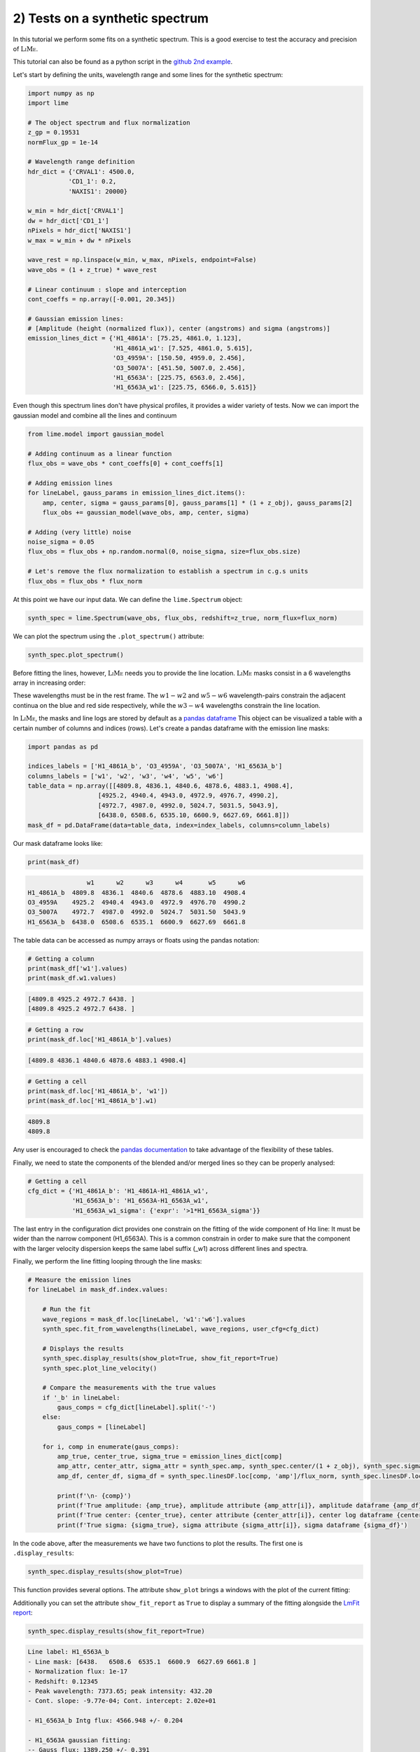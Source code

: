 2) Tests on a synthetic spectrum
================================

In this tutorial we perform some fits on a synthetic spectrum. This is a good exercise to test the accuracy and precision
of :math:`\textsc{LiMe}`.

This tutorial can also be found as a python script in the `github 2nd example <https://github.com/Vital-Fernandez/lime/blob/master/examples/example2_synthetic_spectrum_fit.py>`_.

Let's start by defining the units, wavelength range and some lines for the synthetic spectrum:

.. code-block:: python

    import numpy as np
    import lime

    # The object spectrum and flux normalization
    z_gp = 0.19531
    normFlux_gp = 1e-14

    # Wavelength range definition
    hdr_dict = {'CRVAL1': 4500.0,
               'CD1_1': 0.2,
               'NAXIS1': 20000}

    w_min = hdr_dict['CRVAL1']
    dw = hdr_dict['CD1_1']
    nPixels = hdr_dict['NAXIS1']
    w_max = w_min + dw * nPixels

    wave_rest = np.linspace(w_min, w_max, nPixels, endpoint=False)
    wave_obs = (1 + z_true) * wave_rest

    # Linear continuum : slope and interception
    cont_coeffs = np.array([-0.001, 20.345])

    # Gaussian emission lines:
    # [Amplitude (height (normalized flux)), center (angstroms) and sigma (angstroms)]
    emission_lines_dict = {'H1_4861A': [75.25, 4861.0, 1.123],
                           'H1_4861A_w1': [7.525, 4861.0, 5.615],
                           'O3_4959A': [150.50, 4959.0, 2.456],
                           'O3_5007A': [451.50, 5007.0, 2.456],
                           'H1_6563A': [225.75, 6563.0, 2.456],
                           'H1_6563A_w1': [225.75, 6566.0, 5.615]}

Even though this spectrum lines don't have physical profiles, it provides a wider variety of tests. Now we can import
the gaussian model and combine all the lines and continuum

.. code-block:: python

    from lime.model import gaussian_model

    # Adding continuum as a linear function
    flux_obs = wave_obs * cont_coeffs[0] + cont_coeffs[1]

    # Adding emission lines
    for lineLabel, gauss_params in emission_lines_dict.items():
        amp, center, sigma = gauss_params[0], gauss_params[1] * (1 + z_obj), gauss_params[2]
        flux_obs += gaussian_model(wave_obs, amp, center, sigma)

    # Adding (very little) noise
    noise_sigma = 0.05
    flux_obs = flux_obs + np.random.normal(0, noise_sigma, size=flux_obs.size)

    # Let's remove the flux normalization to establish a spectrum in c.g.s units
    flux_obs = flux_obs * flux_norm

At this point we have our input data. We can define the ``lime.Spectrum`` object:

.. code-block:: python

    synth_spec = lime.Spectrum(wave_obs, flux_obs, redshift=z_true, norm_flux=flux_norm)

We can plot the spectrum using the ``.plot_spectrum()`` attribute:

.. code-block:: python

    synth_spec.plot_spectrum()

.. image:: ../_static/2_synthSpec.png

Before fitting the lines, however, :math:`\textsc{LiMe}` needs you to provide the line location. :math:`\textsc{LiMe}`
masks consist in a 6 wavelengths array in increasing order:

.. image:: ../_static/mask_selection.jpg
   :align: center

These wavelengths must be in the rest frame. The :math:`w1-w2` and :math:`w5-w6` wavelength-pairs constrain the adjacent
continua on the blue and red side respectively, while the :math:`w3-w4` wavelengths constrain the line location.

In :math:`\textsc{LiMe}`, the masks and line logs are stored by default as a `pandas dataframe <https://pandas.pydata.org/docs/reference/api/pandas.DataFrame.html>`_
This object can be visualized a table with a certain number of columns and indices (rows). Let's create a pandas dataframe
with the emission line masks:

.. code-block:: python

    import pandas as pd

    indices_labels = ['H1_4861A_b', 'O3_4959A', 'O3_5007A', 'H1_6563A_b']
    columns_labels = ['w1', 'w2', 'w3', 'w4', 'w5', 'w6']
    table_data = np.array([[4809.8, 4836.1, 4840.6, 4878.6, 4883.1, 4908.4],
                       [4925.2, 4940.4, 4943.0, 4972.9, 4976.7, 4990.2],
                       [4972.7, 4987.0, 4992.0, 5024.7, 5031.5, 5043.9],
                       [6438.0, 6508.6, 6535.10, 6600.9, 6627.69, 6661.8]])
    mask_df = pd.DataFrame(data=table_data, index=index_labels, columns=column_labels)

Our mask dataframe looks like:

.. code-block:: python

   print(mask_df)

.. code-block::

                    w1      w2      w3      w4       w5      w6
    H1_4861A_b  4809.8  4836.1  4840.6  4878.6  4883.10  4908.4
    O3_4959A    4925.2  4940.4  4943.0  4972.9  4976.70  4990.2
    O3_5007A    4972.7  4987.0  4992.0  5024.7  5031.50  5043.9
    H1_6563A_b  6438.0  6508.6  6535.1  6600.9  6627.69  6661.8

The table data can be accessed as numpy arrays or floats using the pandas notation:

.. code-block:: python

   # Getting a column
   print(mask_df['w1'].values)
   print(mask_df.w1.values)

.. code-block::

    [4809.8 4925.2 4972.7 6438. ]
    [4809.8 4925.2 4972.7 6438. ]

.. code-block:: python

   # Getting a row
   print(mask_df.loc['H1_4861A_b'].values)

.. code-block::

    [4809.8 4836.1 4840.6 4878.6 4883.1 4908.4]

.. code-block:: python

   # Getting a cell
   print(mask_df.loc['H1_4861A_b', 'w1'])
   print(mask_df.loc['H1_4861A_b'].w1)
.. code-block::

    4809.8
    4809.8

Any user is encouraged to check the `pandas documentation <https://pandas.pydata.org/docs/>`_ to take advantage of the
flexibility of these tables.

Finally, we need to state the components of the blended and/or merged lines so they can be properly analysed:

.. code-block:: python

   # Getting a cell
   cfg_dict = {'H1_4861A_b': 'H1_4861A-H1_4861A_w1',
               'H1_6563A_b': 'H1_6563A-H1_6563A_w1',
               'H1_6563A_w1_sigma': {'expr': '>1*H1_6563A_sigma'}}

The last entry in the configuration dict provides one constrain on the fitting of the wide component of Hα line: It must be
wider than the narrow component (H1_6563A). This is a common constrain in order to make sure that the component with the larger
velocity dispersion keeps the same label suffix (_w1) across different lines and spectra.

Finally, we perform the line fitting looping through the line masks:

.. code-block:: python

    # Measure the emission lines
    for lineLabel in mask_df.index.values:

        # Run the fit
        wave_regions = mask_df.loc[lineLabel, 'w1':'w6'].values
        synth_spec.fit_from_wavelengths(lineLabel, wave_regions, user_cfg=cfg_dict)

        # Displays the results
        synth_spec.display_results(show_plot=True, show_fit_report=True)
        synth_spec.plot_line_velocity()

        # Compare the measurements with the true values
        if '_b' in lineLabel:
            gaus_comps = cfg_dict[lineLabel].split('-')
        else:
            gaus_comps = [lineLabel]

        for i, comp in enumerate(gaus_comps):
            amp_true, center_true, sigma_true = emission_lines_dict[comp]
            amp_attr, center_attr, sigma_attr = synth_spec.amp, synth_spec.center/(1 + z_obj), synth_spec.sigma
            amp_df, center_df, sigma_df = synth_spec.linesDF.loc[comp, 'amp']/flux_norm, synth_spec.linesDF.loc[comp, 'center']/(1 + z_obj), synth_spec.linesDF.loc[comp, 'sigma']

            print(f'\n- {comp}')
            print(f'True amplitude: {amp_true}, amplitude attribute {amp_attr[i]}, amplitude dataframe {amp_df}')
            print(f'True center: {center_true}, center attribute {center_attr[i]}, center log dataframe {center_df}')
            print(f'True sigma: {sigma_true}, sigma attribute {sigma_attr[i]}, sigma dataframe {sigma_df}')

In the code above, after the measurements we have two functions to plot the results. The first one is ``.display_results``:

.. code-block:: python

    synth_spec.display_results(show_plot=True)

This function provides several options. The attribute ``show_plot`` brings a windows with the
plot of the current fitting:

.. image:: ../_static/2_Halpha_deblend.png

Additionally you can set the attribute ``show_fit_report`` as ``True`` to display a summary of the fitting alongside the
`LmFit report <https://lmfit.github.io/lmfit-py/fitting.html#getting-and-printing-fit-reports>`_:

.. code-block:: python

    synth_spec.display_results(show_fit_report=True)

.. code-block::

    Line label: H1_6563A_b
    - Line mask: [6438.   6508.6  6535.1  6600.9  6627.69 6661.8 ]
    - Normalization flux: 1e-17
    - Redshift: 0.12345
    - Peak wavelength: 7373.65; peak intensity: 432.20
    - Cont. slope: -9.77e-04; Cont. intercept: 2.02e+01

    - H1_6563A_b Intg flux: 4566.948 +/- 0.204

    - H1_6563A gaussian fitting:
    -- Gauss flux: 1389.250 +/- 0.391
    -- Center: 7373.20 +/- 0.00
    -- Sigma (km/s): 99.85 +/- 0.01

    - H1_6563A_w1 gaussian fitting:
    -- Gauss flux: 3177.841 +/- 0.473
    -- Center: 7376.57 +/- 0.00
    -- Sigma (km/s): 228.29 +/- 0.01

    - LmFit output:
    [[Fit Statistics]]
        # fitting method   = leastsq
        # function evals   = 77
        # data points      = 855
        # variables        = 8
        chi-square         = 852.787793
        reduced chi-square = 1.00683329
        Akaike info crit   = 13.7849262
        Bayesian info crit = 51.7937380
    [[Variables]]
        H1_6563A_cont_slope:     -9.8355e-04 +/- 2.2463e-05 (2.28%) (init = -0.0009765083)
        H1_6563A_cont_intercept:  20.2259102 +/- 0.16505200 (0.82%) (init = 20.17487)
        H1_6563A_amp:             225.696684 +/- 0.03715145 (0.02%) (init = 419.2237)
        H1_6563A_center:          7373.20231 +/- 2.5699e-04 (0.00%) (init = 7373.202)
        H1_6563A_sigma:           2.45564248 +/- 3.4904e-04 (0.01%) (init = 1)
        H1_6563A_w1_amp:          225.797996 +/- 0.03359755 (0.01%) (init = 419.2237)
        H1_6563A_w1_center:       7376.57190 +/- 6.7254e-04 (0.00%) (init = 7373.202)
        H1_6563A_w1_sigma:        5.61464340 +/- 3.6644e-04 (0.01%) == 'H1_6563A_w1_sigma_ineq*H1_6563A_sigma'
        H1_6563A_area:            1389.24950 +/- 0.39078745 (0.03%) == 'H1_6563A_amp*2.5066282746*H1_6563A_sigma'
        H1_6563A_w1_sigma_ineq:   2.28642543 +/- 3.3410e-04 (0.01%) (init = 1.2)
        H1_6563A_w1_area:         3177.84123 +/- 0.47284605 (0.01%) == 'H1_6563A_w1_amp*2.5066282746*H1_6563A_w1_sigma'
    [[Correlations]] (unreported correlations are < 0.100)
        C(H1_6563A_cont_slope, H1_6563A_cont_intercept) = -1.000
        C(H1_6563A_sigma, H1_6563A_w1_sigma_ineq)       = -0.898
        C(H1_6563A_amp, H1_6563A_w1_amp)                = -0.889
        C(H1_6563A_amp, H1_6563A_w1_center)             =  0.865
        C(H1_6563A_sigma, H1_6563A_w1_amp)              = -0.828
        C(H1_6563A_w1_amp, H1_6563A_w1_center)          = -0.795
        C(H1_6563A_sigma, H1_6563A_w1_center)           =  0.756
        C(H1_6563A_w1_center, H1_6563A_w1_sigma_ineq)   = -0.695
        C(H1_6563A_amp, H1_6563A_sigma)                 =  0.680
        C(H1_6563A_w1_amp, H1_6563A_w1_sigma_ineq)      =  0.601
        C(H1_6563A_amp, H1_6563A_w1_sigma_ineq)         = -0.545
        C(H1_6563A_center, H1_6563A_w1_amp)             = -0.356
        C(H1_6563A_amp, H1_6563A_center)                =  0.157
        C(H1_6563A_center, H1_6563A_sigma)              =  0.149
        C(H1_6563A_center, H1_6563A_w1_sigma_ineq)      =  0.144

.. note::

    The user is encouraged to read `the LmFit documentation <https://lmfit.github.io/lmfit-py/fitting.html#getting-and-printing-fit-reports>`_
    regarding the goodness of the fit analysis. If the fitting has not converged, this report can provide warnings on those
    parameters which weren't properly sampled.

The function ``.plot_line_velocity()`` plots the current line in the velocity frame (with respect to the line peak). The plot
vertical lines include the median velocity alongside velocity percentiles to diagnosis the symmetry of the lines:

.. code-block:: python

    synth_spec.plot_line_velocity()

.. image:: ../_static/2_Halpha_velocity.png

At this point we can compare the Gaussian parameters measured against the true values. There are two ways to access the
:math:`\textsc{LiMe}` measurements after a fitting. The first one is directly from the inherited attributes of the ``lime.io.EmissionFitting``
class in the ``lime.Spectrum`` objects.

.. note::

    The measurements in these attributes are normalized by the input ``.lime.Spectrum.normFlux``. Moreover, the measurements
    in these attributes are just those from the last fitting. For security's sake, :math:`\textsc{LiMe}` clears all the parameter values
    prior to a measurement using the ``.lime.Spectrum.clear_fit()`` function.

Hence, the comparison between the true values and those measured is:

.. code-block::

    - H1_4861A
    True amplitude: 75.25, amplitude attribute 75.238382473375, amplitude dataframe 75.238382473375
    True center: 4861.0, center attribute 4860.999864431387, center log dataframe 4860.999864431387
    True sigma: 1.123, sigma attribute 1.122138405023834, sigma dataframe 1.122138405023834

    - H1_4861A_w1
    True amplitude: 7.525, amplitude attribute 7.555845274581872, amplitude dataframe 7.555845274581872
    True center: 4861.0, center attribute 4861.000367963585, center log dataframe 4861.000367963585
    True sigma: 5.615, sigma attribute 5.608155935674985, sigma dataframe 5.608155935674985

    - O3_4959A
    True amplitude: 150.5, amplitude attribute 150.48956578311783, amplitude dataframe 150.48956578311783
    True center: 4959.0, center attribute 4959.0002794317015, center log dataframe 4959.0002794317015
    True sigma: 2.456, sigma attribute 2.455768443638838, sigma dataframe 2.455768443638838

    - O3_5007A
    True amplitude: 451.5, amplitude attribute 451.5246917334909, amplitude dataframe 451.5246917334909
    True center: 5007.0, center attribute 5007.000131252889, center log dataframe 5007.000131252889
    True sigma: 2.456, sigma attribute 2.455943639663364, sigma dataframe 2.455943639663364

    - H1_6563A
    True amplitude: 225.75, amplitude attribute 225.81173579879248, amplitude dataframe 225.81173579879245
    True center: 6563.0, center attribute 6562.999857216286, center log dataframe 6562.999857216286
    True sigma: 2.456, sigma attribute 2.4565145732415705, sigma dataframe 2.4565145732415705

    - H1_6563A_w1
    True amplitude: 225.75, amplitude attribute 225.70260974868592, amplitude dataframe 225.70260974868592
    True center: 6566.0, center attribute 6566.001071957516, center log dataframe 6566.001071957516
    True sigma: 5.615, sigma attribute 5.614700138194948, sigma dataframe 5.614700138194948

At this point the reader is encouraged to check the :ref:`measurements documentation <measurements_page>`, where more
details are provided on the measurements reported by :math:`\textsc{LiMe}` and how they are stored.

